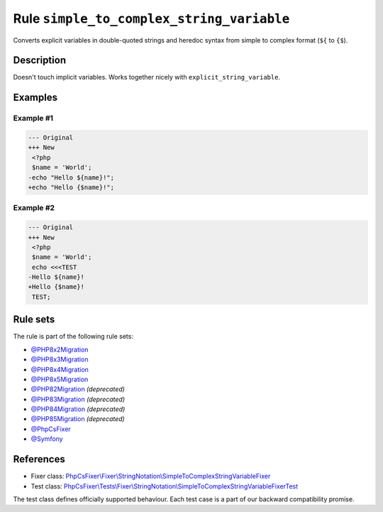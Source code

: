 ==========================================
Rule ``simple_to_complex_string_variable``
==========================================

Converts explicit variables in double-quoted strings and heredoc syntax from
simple to complex format (``${`` to ``{$``).

Description
-----------

Doesn't touch implicit variables. Works together nicely with
``explicit_string_variable``.

Examples
--------

Example #1
~~~~~~~~~~

.. code-block:: diff

   --- Original
   +++ New
    <?php
    $name = 'World';
   -echo "Hello ${name}!";
   +echo "Hello {$name}!";

Example #2
~~~~~~~~~~

.. code-block:: diff

   --- Original
   +++ New
    <?php
    $name = 'World';
    echo <<<TEST
   -Hello ${name}!
   +Hello {$name}!
    TEST;

Rule sets
---------

The rule is part of the following rule sets:

- `@PHP8x2Migration <./../../ruleSets/PHP8x2Migration.rst>`_
- `@PHP8x3Migration <./../../ruleSets/PHP8x3Migration.rst>`_
- `@PHP8x4Migration <./../../ruleSets/PHP8x4Migration.rst>`_
- `@PHP8x5Migration <./../../ruleSets/PHP8x5Migration.rst>`_
- `@PHP82Migration <./../../ruleSets/PHP82Migration.rst>`_ *(deprecated)*
- `@PHP83Migration <./../../ruleSets/PHP83Migration.rst>`_ *(deprecated)*
- `@PHP84Migration <./../../ruleSets/PHP84Migration.rst>`_ *(deprecated)*
- `@PHP85Migration <./../../ruleSets/PHP85Migration.rst>`_ *(deprecated)*
- `@PhpCsFixer <./../../ruleSets/PhpCsFixer.rst>`_
- `@Symfony <./../../ruleSets/Symfony.rst>`_

References
----------

- Fixer class: `PhpCsFixer\\Fixer\\StringNotation\\SimpleToComplexStringVariableFixer <./../../../src/Fixer/StringNotation/SimpleToComplexStringVariableFixer.php>`_
- Test class: `PhpCsFixer\\Tests\\Fixer\\StringNotation\\SimpleToComplexStringVariableFixerTest <./../../../tests/Fixer/StringNotation/SimpleToComplexStringVariableFixerTest.php>`_

The test class defines officially supported behaviour. Each test case is a part of our backward compatibility promise.
